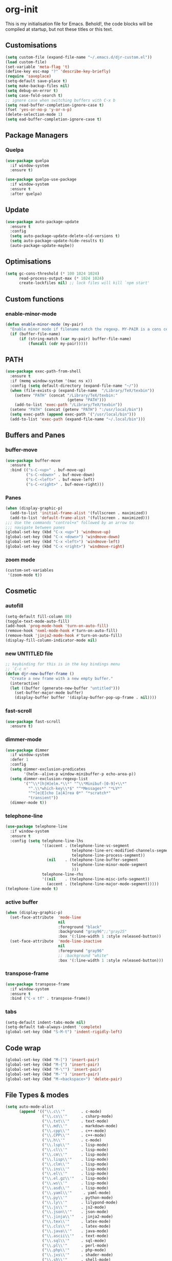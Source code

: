 * org-init
  :PROPERTIES:
  :header-args: :results silent :tangle yes
  :END:
  This is my initialisation file for Emacs. Behold!, the code blocks will be
  compiled at startup, but not these titles or this text.
** Customisations
  #+begin_src emacs-lisp
(setq custom-file (expand-file-name "~/.emacs.d/djr-custom.el"))
(load custom-file)
(set-variable 'meta-flag 't)
(define-key esc-map "?" 'describe-key-briefly)
(require 'saveplace)
(setq-default save-place t)
(setq make-backup-files nil)
(setq debug-on-error t)
(setq case-fold-search t)
;; ignore case when switching buffers with C-x b
(setq read-buffer-completion-ignore-case t)
(fset 'yes-or-no-p 'y-or-n-p)
(delete-selection-mode 1)
(setq ead-buffer-completion-ignore-case t)
  #+end_src
** Package Managers
*** Quelpa
    #+begin_src emacs-lisp
      (use-package quelpa
        :if window-system
        :ensure t)

      (use-package quelpa-use-package
        :if window-system
        :ensure t
        :after quelpa)
    #+end_src
** Update
   #+begin_src emacs-lisp
     (use-package auto-package-update
       :ensure t
       :config
       (setq auto-package-update-delete-old-versions t)
       (setq auto-package-update-hide-results t)
       (auto-package-update-maybe))
   #+end_src
** Optimisations
   #+begin_src emacs-lisp
     (setq gc-cons-threshold (* 100 1024 1024)
           read-process-output-max (* 1024 1024)
           create-lockfiles nil) ;; lock files will kill `npm start'
   #+end_src
** Custom functions
*** enable-minor-mode
    #+begin_src emacs-lisp
      (defun enable-minor-mode (my-pair)
        "Enable minor mode if filename match the regexp. MY-PAIR is a cons cell (regexp . minor-mode)."
        (if (buffer-file-name)
            (if (string-match (car my-pair) buffer-file-name)
                (funcall (cdr my-pair)))))
    #+end_src
** PATH
   #+BEGIN_SRC emacs-lisp
     (use-package exec-path-from-shell
       :ensure t
       :if (memq window-system '(mac ns x))
       :config (setq default-directory (expand-file-name "~/"))
       (when (file-exists-p (expand-file-name  "/Library/TeX/texbin"))
         (setenv "PATH" (concat "/Library/TeX/texbin:"
                                (getenv "PATH")))
         (add-to-list 'exec-path "/Library/TeX/texbin"))
       (setenv "PATH" (concat (getenv "PATH") ":/usr/local/bin"))
       (setq exec-path (append exec-path '("/usr/local/bin")))
       (add-to-list 'exec-path (expand-file-name "~/.local/bin")))
   #+END_SRC
** Buffers and Panes
*** buffer-move
    #+BEGIN_SRC emacs-lisp
      (use-package buffer-move
        :ensure t
        :bind (("s-C-<up>" . buf-move-up)
               ("s-C-<down>" . buf-move-down)
               ("s-C-<left>" . buf-move-left)
               ("s-C-<right>" . buf-move-right)))
    #+END_SRC
*** Panes
    #+BEGIN_SRC emacs-lisp
      (when (display-graphic-p)
        (add-to-list 'initial-frame-alist '(fullscreen . maximized))
        (add-to-list 'default-frame-alist '(fullscreen . maximized)))
      ;;; Use the commands "control+x" followed by an arrow to
      ;;; navigate between panes
      (global-set-key (kbd "C-x <up>") 'windmove-up)
      (global-set-key (kbd "C-x <down>") 'windmove-down)
      (global-set-key (kbd "C-x <left>") 'windmove-left)
      (global-set-key (kbd "C-x <right>") 'windmove-right)
    #+END_SRC
*** zoom mode
    #+BEGIN_SRC emacs-lisp
      (custom-set-variables
       '(zoom-mode t))
    #+END_SRC
** Cosmetic
*** autofill
    #+BEGIN_SRC emacs-lisp
      (setq-default fill-column 80)
      (toggle-text-mode-auto-fill)
      (add-hook 'prog-mode-hook 'turn-on-auto-fill)
      (remove-hook 'nxml-mode-hook #'turn-on-auto-fill)
      (remove-hook 'jinja2-mode-hook #'turn-on-auto-fill)
      (display-fill-column-indicator-mode nil)
    #+End_SRC
*** new UNTITLED file
    #+BEGIN_SRC emacs-lisp
      ;; keybinding for this is in the key bindings menu
      ;; `C-c n'
      (defun djr-new-buffer-frame ()
        "Create a new frame with a new empty buffer."
        (interactive)
        (let ((buffer (generate-new-buffer "untitled")))
          (set-buffer-major-mode buffer)
          (display-buffer buffer '(display-buffer-pop-up-frame . nil))))
    #+END_SRC
*** fast-scroll
    #+BEGIN_SRC emacs-lisp
      (use-package fast-scroll
        :ensure t)
    #+END_SRC
*** dimmer-mode
    #+BEGIN_SRC emacs-lisp
      (use-package dimmer
        :if window-system
        :defer 1
        :config
        (setq dimmer-exclusion-predicates
              '(helm--alive-p window-minibuffer-p echo-area-p))
        (setq dimmer-exclusion-regexp-list
              '("^\\*[h|H]elm.*\\*" "^\\*Minibuf-[0-9]+\\*"
                "^.\\*which-key\\*$" "^*Messages*" "*LV*"
                "^*[e|E]cho [a|A]rea 0*" "*scratch*"
                "transient"))
        (dimmer-mode t))
    #+END_SRC
*** telephone-line
    #+BEGIN_SRC emacs-lisp
      (use-package telephone-line
        :if window-system
        :ensure t
        :config (setq telephone-line-lhs
                      '((accent . (telephone-line-vc-segment
                                   telephone-line-erc-modified-channels-segment
                                   telephone-line-process-segment))
                        (nil    . (telephone-line-buffer-segment
                                   telephone-line-minor-mode-segment
                                   )))
                      telephone-line-rhs
                      '((nil    . (telephone-line-misc-info-segment))
                        (accent . (telephone-line-major-mode-segment)))))
      (telephone-line-mode t)
    #+END_SRC
*** active buffer
    #+begin_src emacs-lisp
      (when (display-graphic-p)
        (set-face-attribute  'mode-line
                             nil
                             :foreground "black"
                             :background "gray96";;"gray25"
                             :box '(:line-width 1 :style released-button))
        (set-face-attribute  'mode-line-inactive
                             nil
                             :foreground "gray96"
                             ;; :background "white"
                             :box '(:line-width 1 :style released-button)))
    #+end_src
*** transpose-frame
    #+begin_src emacs-lisp
      (use-package transpose-frame
        :if window-system
        :ensure t
        :bind ("C-x tf" . transpose-frame))
    #+end_src
*** tabs
    #+begin_src emacs-lisp
      (setq-default indent-tabs-mode nil)
      (setq-default tab-always-indent 'complete)
      (global-set-key (kbd "S-M-t") 'indent-rigidly-left)
    #+end_src
** Code wrap
   #+begin_src emacs-lisp
     (global-set-key (kbd "M-[") 'insert-pair)
     (global-set-key (kbd "M-{") 'insert-pair)
     (global-set-key (kbd "M-\"") 'insert-pair)
     (global-set-key (kbd "M-'") 'insert-pair)
     (global-set-key (kbd "M-<backspace>") 'delete-pair)
   #+end_src
** File Types & modes
   #+BEGIN_SRC emacs-lisp
     (setq auto-mode-alist
           (append '(("\\.c\\'"       . c-mode)
                     ("\\.cs\\'"      . csharp-mode)
                     ("\\.txt\\'"     . text-mode)
                     ("\\.md\\'"      . markdown-mode)
                     ("\\.cpp\\'"     . c++-mode)
                     ("\\.CPP\\'"     . c++-mode)
                     ("\\.h\\'"       . c-mode)
                     ("\\.lsp\\'"     . lisp-mode)
                     ("\\.cl\\'"      . lisp-mode)
                     ("\\.cm\\'"      . lisp-mode)
                     ("\\.lisp\\'"    . lisp-mode)
                     ("\\.clm\\'"     . lisp-mode)
                     ("\\.ins\\'"     . lisp-mode)
                     ("\\.el\\'"      . lisp-mode)
                     ("\\.el.gz\\'"   . lisp-mode)
                     ("\\.ws\\'"      . lisp-mode)
                     ("\\.asd\\'"     . lisp-mode)
                     ("\\.yaml\\'"     . yaml-mode)
                     ("\\.py\\'"      . python-mode)
                     ("\\.ly\\'"      . lilypond-mode)
                     ("\\.js\\'"      . js2-mode)
                     ("\\.json\\'"    . json-mode)
                     ("\\.jinja\\'"   . jinja2-mode)
                     ("\\.tex\\'"     . latex-mode)
                     ("\\.cls\\'"     . latex-mode)
                     ("\\.java\\'"    . java-mode)
                     ("\\.ascii\\'"   . text-mode)
                     ("\\.sql\\'"     . sql-mode)
                     ("\\.pl\\'"      . perl-mode)
                     ("\\.php\\'"     . php-mode)
                     ("\\.jxs\\'"     . shader-mode)
                     ("\\.sh\\'"      . shell-mode)
                     ("\\.gnuplot\\'" . shell-mode))
                   auto-mode-alist))
   #+END_SRC
** Generate Code
*** THREE box
    #+begin_src emacs-lisp
      (defun three-box ()
        (interactive)
        (insert "<mesh>")
        (newline)
        (insert "  <boxBufferGeometry attach='geometry' args={[1, 1, 1]} />")
        (newline)
        (insert "  <meshStandardMaterial attach='material' />")
        (newline)
        (insert "</mesh>"))
    #+end_src
*** Add sc-deftest
    #+BEGIN_SRC emacs-lisp
      (defun sc-deftest-template (test)
        (interactive "sdef-test name: ")
        (insert "(sc-deftest test-")
        (insert test)
        (insert " ()")
        (newline)
        (insert "  (let* (())")
        (newline)
        (insert "    (sc-test-check ")
        (newline)
        (insert "    )))"))
    #+END_SRC
*** js-80-slash
    #+BEGIN_SRC emacs-lisp
      (defun js-80-slash ()
        (interactive)
        (loop repeat 80 do (insert "/")))
    #+END_SRC
*** lisp-80-slash
    #+BEGIN_SRC emacs-lisp
      (defun lisp-80-slash ()
        (interactive)
        (loop repeat 80 do (insert ";")))
    #+END_SRC
*** React boilerplate
    #+BEGIN_SRC emacs-lisp
      (defun react-boilerplate (name)
        (interactive "sFunction Name: ")
        (js2-mode)
        (insert "import React from 'react';")
        (newline)
        (newline)
        (insert "function ")
        (insert name)
        (insert "() {")
        (newline)
        (newline)
        (insert "    return ();")
        (newline)
        (insert "};")
        (newline)
        (newline)
        (insert "export default ")
        (insert name)
        (insert ";"))
    #+END_SRC
*** Web boilerplate
    #+BEGIN_SRC emacs-lisp
      (defun web-boilerplate (page-title)
        (interactive "sHTML Title: ")
        (web-mode)
        (insert "<!DOCTYPE html>")
        (newline)
        (insert "<html>")
        (newline)
        (insert "    <head>")
        (newline)
        (insert "	<title>")
        (insert page-title)
        (insert "</title>")
        (newline)
        (insert "    </head>")
        (newline)
        (insert "    <body>")
        (newline)
        (newline)
        (insert "       <h1>This is a Heading</h1>")
        (newline)
        (insert "        <p>This is a paragraph.</p>")
        (newline)
        (newline)
        (insert "    </body>")
        (newline)
        (insert "</html>"))
    #+END_SRC
*** ROBODOC
    #+BEGIN_SRC emacs-lisp
      (defun elisp-depend-filename (fullpath)
        "Return filename without extension and path.
         FULLPATH is the full path of file."
        (file-name-sans-extension (file-name-nondirectory fullpath)))
      (defun robodoc-fun ()
        ;; "Put robodoc code around a funciton definition"
        ;; (interactive "r")
        (interactive)
        (save-excursion
          (backward-sexp)
          (let* ((beg (point))
                 (end (progn (forward-sexp) (point)))
                 (name (buffer-substring beg end))
                 (buffer (elisp-depend-filename (buffer-file-name)))
                 ;; (buffer-name))
                 ;; is this defun or defmethod
                 (letter (progn
                           (backward-sexp 2)
                           (let* ((beg (point))
                                  (end (progn (forward-sexp) (point)))
                                  (fun (buffer-substring beg end)))
                             ;; (insert (preceding-sexp))
                             (if (string= fun "defun")
                                 "f"
                               "m")))))
            (beginning-of-line)
            (newline)
            (previous-line)
            (newline)
            (insert
             ";;;;;;;;;;;;;;;;;;;;;;;;;;;;;;;;;;;;;;;;;;;;;;;;;;;;;;;;;;;;;;;;;;;;;;;;;;;;;;;")
            (newline)
            (insert ";;; ****" letter "* " buffer "/" name)
            ;; (insert ";;; ****" letter "*" buffer "/" name)
            (newline)
            ;; (insert ";;; FUNCTION")
            ;; (newline)
            (insert ";;; AUTHOR")
            (newline)
            (insert ";;; Daniel Ross (mr.danielross[at]gmail[dot]com) ")
            (newline)
            (insert ";;; ")
            (newline)
            (robodoc-fun-aux "DATE")
            (robodoc-fun-aux "DESCRIPTION")
            ;; (insert ";;; " name ":")
            ;; (newline)
            ;; (insert ";;;")
            ;; (newline)
            ;; (insert ";;;")
            ;; (newline)
            (robodoc-fun-aux "ARGUMENTS")
            (robodoc-fun-aux "OPTIONAL ARGUMENTS")
            (robodoc-fun-aux "RETURN VALUE")
            (insert ";;; EXAMPLE")
            (newline)
            (insert "#|")
            (newline)
            (newline)
            (insert "|#")
            (newline)
            (insert ";;; SYNOPSIS")
            (next-line)
            (forward-sexp 2)
            (newline)
            (insert ";;; ****"))))

      (defun robodoc-fun-aux (tag)
        (insert ";;; " tag)
        (newline)
        (insert ";;; ")
        (newline)
        (insert ";;; ")
        (newline))
    #+END_SRC
** Node
   #+begin_src emacs-lisp
     (use-package add-node-modules-path
       :ensure t
       :defer t
       :config
       (eval-after-load 'js-mode
         '(add-hook 'js-mode-hook #'add-node-modules-path))
       (eval-after-load 'js2-mode
         '(add-hook 'js2-mode-hook #'add-node-modules-path))
       (eval-after-load 'web-mode
         '(add-hook 'web-mode-hook #'add-node-modules-path)))
   #+end_src
** Non Elpa/Melpa Package Modes
*** Antescofo mode
    #+BEGIN_SRC emacs-lisp
      (when (file-directory-p
             (expand-file-name "~/site-lisp/antesc-mode-master/"))
        ;; Antescofo text highlighting
        ;; Thanks to Pierre Donat-Bouillud
        ;; https://github.com/programLyrique/antesc-mode
        (add-to-list 'load-path (expand-file-name "~/site-lisp/antesc-mode-master"))
        (autoload 'antesc-mode "antesc-mode" "Major mode for editing Antescofo code" t)

        ;; Extensions for antescofo mode
        (setq auto-mode-alist
              (append '(("\\.\\(score\\|asco\\)\\.txt$" . antesc-mode))
                      auto-mode-alist)))
    #+END_SRC
*** Lilypond mode
    #+BEGIN_SRC emacs-lisp
      (when (file-exists-p
             (expand-file-name "~/site-lisp/lilypond-init.el"))
        ;; Antescofo text highlighting
        ;; Thanks to Pierre Donat-Bouillud
        ;; https://github.com/programLyrique/antesc-mode
        ;; lilypond mode
        (add-to-list 'load-path (expand-file-name "~/site-lisp"))
        (load (expand-file-name "~/site-lisp/lilypond-init.el")))
    #+END_SRC
** Completions: Company, Flyspell, FlyCheck, Minibuffer auto-complete, Fido
*** Company
    #+begin_src emacs-lisp
      (use-package company
        :ensure t
        :bind ("C-`" . 'company-complete-common)
        :custom ((company-idle-delay 0.0)
                 (company-minimum-prefix-length 1))
        :init (add-hook 'after-init-hook 'global-company-mode))
    #+end_src
*** Flyspell
    Taken from [[https://stackoverflow.com/questions/17126951/emacs-cannot-find-flyspell-ispell][here]].
    You need to install the ASpell spell checker. You can install it with homebrew
    with `brew install aspell`.
    #+BEGIN_SRC emacs-lisp
      ;; flyspell
      (dolist (hook '(text-mode-hook markdown-mode-hook))
        (add-hook hook (lambda () (flyspell-mode 1))))
      (dolist (hook '(lisp-mode-hook web-mode-hook js2-mode-hook))
        (add-hook hook (lambda () (flyspell-prog-mode))))
      (setq flyspell-issue-message-flag nil)
      (defun flyspell-emacs-popup-textual (event poss word)
        "A textual flyspell popup menu."
        (require 'popup)
        (let* ((corrects (if flyspell-sort-corrections
                             (sort (car (cdr (cdr poss))) 'string<)
                           (car (cdr (cdr poss)))))
               (cor-menu (if (consp corrects)
                             (mapcar (lambda (correct)
                                       (list correct correct))
                                     corrects)
                           '()))
               (affix (car (cdr (cdr (cdr poss)))))
               show-affix-info
               (base-menu  (let ((save (if (and (consp affix) show-affix-info)
                                           (list
                                            (list (concat "Save affix: " (car affix))
                                                  'save)
                                            '("Accept (session)" session)
                                            '("Accept (buffer)" buffer))
                                         '(("Save word" save)
                                           ("Accept (session)" session)
                                           ("Accept (buffer)" buffer)))))
                             (if (consp cor-menu)
                                 (append cor-menu (cons "" save))
                               save)))
               (menu (mapcar
                      (lambda (arg) (if (consp arg) (car arg) arg))
                      base-menu)))
          (cadr (assoc (popup-menu* menu :scroll-bar t) base-menu))))
      (eval-after-load "flyspell"
        '(progn
           (fset 'flyspell-emacs-popup 'flyspell-emacs-popup-textual)))

      ;; two-finger clicks for mac
      (eval-after-load "flyspell"
        '(progn
           (define-key flyspell-mouse-map [down-mouse-3] #'flyspell-correct-word)
           (define-key flyspell-mouse-map [mouse-3] #'undefined)))


    #+END_SRC
*** Flycheck
    #+BEGIN_SRC emacs-lisp
      (use-package flycheck
        :ensure t
        :init (global-flycheck-mode))
    #+END_SRC
*** Minibuffer auto-complete
    #+begin_src emacs-lisp
      (setq completion-styles '(basic initials partial-completion flex)) ; > Emacs 27.1
      (setq completion-cycle-threshold 10)
    #+end_src
*** Fido
    #+begin_src emacs-lisp
      (setq fido-mode t)
    #+end_src
** lsp-mode
   Got this from [[https://emacs-lsp.github.io/lsp-mode/page/installation/][LSP support for Emacs]] site
   #+BEGIN_SRC emacs-lisp
     (use-package lsp-mode
       :if window-system
       :ensure t
       :hook ((js2-mode . lsp-deferred)
              (web-mode . lsp-deferred)
              (css-mode . lsp-deferred))
       :commands (lsp lsp-deferred)
       :config (setq lsp-keymap-prefix "C-c l"
                     lsp-headerline-breadcrumb-mode t
                     lsp-log-io nil))
   #+END_SRC
*** lsp-ui
   #+BEGIN_SRC emacs-lisp
     (use-package lsp-ui
       :commands lsp-ui-mode
       :ensure t)
   #+END_SRC
** Web Dev Stuff
*** js-comint / js2
    #+BEGIN_SRC emacs-lisp
      (use-package js-comint
        :ensure t
        :config
        (setq inferior-js-program-command "/usr/bin/java org.mozilla.javascript.tools.shell.Main")
        (add-hook 'js2-mode-hook
                  '(lambda ()
                     (local-set-key "\C-x\C-e" 'js-send-last-sexp)
                     (local-set-key "\C-\M-x" 'js-send-last-sexp-and-go)
                     (local-set-key "\C-cb" 'js-send-buffer)
                     (local-set-key "\C-c\C-b" 'js-send-buffer-and-go)
                     (local-set-key "\C-cl" 'js-load-file-and-go))))
    #+END_SRC
*** tide-mode
    #+begin_src emacs-lisp
      (defun setup-tide-mode ()
        (interactive)
        (tide-setup)
        (flycheck-mode +1)
        (setq flycheck-check-syntax-automatically '(save mode-enabled))
        (eldoc-mode +1)
        (tide-hl-identifier-mode +1)
        ;; company is an optional dependency. You have to
        ;; install it separately via package-install
        ;; `M-x package-install [ret] company`
        (company-mode +1))

      ;; aligns annotation to the right hand side
      (setq company-tooltip-align-annotations t)

      ;; formats the buffer before saving
      ;; (add-hook 'before-save-hook 'tide-format-before-save)

      (add-hook 'typescript-mode-hook #'setup-tide-mode)
      (setq tide-format-options
            '(:insertSpaceAfterFunctionKeywordForAnonymousFunctions
              t
              :placeOpenBraceOnNewLineForFunctions
              nil
              :indentSize 2
              :tabSize 2
              :insertSpaceAfterOpeningAndBeforeClosingTemplateStringBraces
              t))
    #+end_src
*** tsx
    #+begin_src emacs-lisp
      (add-to-list 'auto-mode-alist '("\\.tsx\\'" . web-mode))
      (add-hook 'web-mode-hook
                (lambda ()
                  (when (string-equal "tsx" (file-name-extension buffer-file-name))
                    (setup-tide-mode))))
      ;; enable typescript-tslint checker
      (flycheck-add-mode 'typescript-tslint 'web-mode)
    #+end_src
*** jsx
    #+begin_src emacs-lisp
      (add-to-list 'auto-mode-alist '("\\.js[x]?\\'" . web-mode))
      (add-hook 'web-mode-hook
                (lambda ()
                  (when (string-equal "jsx" (file-name-extension buffer-file-name))
                    (setup-tide-mode))))
      (add-hook 'web-mode-hook
                (lambda ()
                  (when (string-equal "js" (file-name-extension buffer-file-name))
                    (setup-tide-mode))))
      ;; configure jsx-tide checker to run after your default jsx checker
      (flycheck-add-mode 'javascript-eslint 'web-mode)
      ;; dunno
      ;; (flycheck-add-next-checker 'javascript-eslint 'jsx-tide 'append)
    #+end_src
*** emmet
    #+BEGIN_SRC emacs-lisp
      (use-package emmet-mode
        :ensure t
        :hook ((web-mode . (lambda () (emmet-mode)))
               (css-mode . (lambda () (emmet-mode)))
               local-write-file-hooks . (lambda () (delete-trailing-whitespace) nil)))
    #+end_src
*** web-mode
    #+begin_src emacs-lisp
      (use-package web-mode
        :ensure t
        :mode (("\\.jsx$"     . web-mode)
               ("\\.html$"    . web-mode)
               ("\\.ejs$"     . web-mode)
               ("\\.htm$"     . web-mode)
               ("\\.shtml$"   . web-mode)
               ("\\.tsx$"     . web-mode)
               ("\\.ts$"      . web-mode))
        :config (setq web-mode-enable-auto-quoting nil))
    #+END_SRC
*** web-mode-indent
    #+BEGIN_SRC emacs-lisp
      (defun my-setup-indent (n)
        ;; java/c/c++
        (setq-local c-basic-offset n)
        ;; web development
        (setq-local web-mode-markup-indent-offset n) ; web-mode, html tag in html file
        (setq-local web-mode-css-indent-offset n) ; web-mode, css in html file
        (setq-local web-mode-code-indent-offset n) ; web-mode, js code in html file
        (setq-local css-indent-offset n)) ; css-mode

      (defun my-web-code-style ()
        (interactive)
        ;; use tab instead of space
        (setq-local indent-tabs-mode t)
        ;; indent 4 spaces width
        (my-setup-indent 2))

      (add-hook 'web-mode-hook 'my-web-code-style)
    #+END_SRC

*** prettier-js-mode
    #+BEGIN_SRC emacs-lisp
      (use-package prettier-js
        :ensure t
        :config (add-hook 'web-mode-hook
                          #'(lambda ()
                              (enable-minor-mode
                               '("\\.jsx?\\'" . prettier-js-mode))
                              (enable-minor-mode
                               '("\\.js?\\'" . prettier-js-mode))
                              (enable-minor-mode
                               '("\\.ts?\\'" . prettier-js-mode))
                              (enable-minor-mode
                               '("\\.tsx?\\'" . prettier-js-mode))))
        (setq prettier-js-args
              '("--trailing-comma" "none"
                "--semi" "true"
                "--bracket-spacing" "true"
                "--single-quote" "true"
                "--jsx-single-quote" "true"
                "--jsx-bracket-same-line" "true"
                "--print-width" "80"
                "--use-tabs" "false"
                "--tab-width" "2"
                "--arrow-parens" "always")))
    #+END_SRC
*** tide
    #+begin_src emacs-lisp
      (use-package tide
        :ensure t
        :after (typescript-mode company flycheck web-mode)
        :hook ((before-save . tide-format-before-save))
        :config (add-hook 'web-mode-hook
                          #'(lambda ()
                              (enable-minor-mode
                               '("\\.ts?\\'" . tide-setup))
                              (enable-minor-mode
                               '("\\.tsx?\\'" . tide-setup))))
        (add-hook 'web-mode-hook
                  #'(lambda ()
                      (enable-minor-mode
                       '("\\.ts?\\'" . tide-hl-identifier-mode))
                      (enable-minor-mode
                       '("\\.tsx?\\'" . tide-hl-identifier-mode)))))
    #+end_src
*** eslint-fix
    #+begin_src emacs-lisp
      (use-package eslint-fix
        :ensure t
        ;; :load-path
        ;; "https://raw.githubusercontent.com/codesuki/eslint-fix/master/eslint-fix.el"
        :config (eval-after-load 'js-mode
                  '(add-hook 'js-mode-hook
                             (lambda ()
                               (add-hook 'after-save-hook
                                         'eslint-fix nil t))))
        (eval-after-load 'web-mode
          '(add-hook 'web-mode-hook
                     (lambda ()
                       (add-hook 'after-save-hook 'eslint-fix nil t)))))
    #+end_src
*** jinja
    #+begin_src emacs-lisp
      (use-package jinja2-mode
        :ensure t)
    #+end_src
*** yaml
    #+begin_src emacs-lisp
      (use-package yaml-mode
        :ensure t)
    #+end_src
** CSS
*** Indenting & brackets
   #+begin_src emacs-lisp
     (setq css-electric-semi-behavior t
           css-indent-offset  2
           css-tab-mode 'auto)
   #+end_src
*** Prettier CSS
    #+begin_src emacs-lisp
     (add-hook 'css-mode-hook #'prettier-js-mode)
    #+end_src
*** Remove leading zeros
This undoes the formatting by `prettier` to conform with Google's style guide.
i.e. `.3s` becomes `.3s`
    #+begin_src emacs-lisp
      (defun remove-decimal-zero ()
        (replace-regexp "0\\." "."))

      (add-hook 'css-mode-hook 
                (lambda () 
                  (add-hook 'before-save-hook 'remove-decimal-zero nil 'local)))
      (add-hook 'scss-mode-hook 
                (lambda () 
                  (add-hook 'before-save-hook 'remove-decimal-zero nil 'local)))
    #+end_src

** Lisp stuff
*** SBCL
    #+BEGIN_SRC emacs-lisp
      ;; Set your lisp system and, optionally, some contribs
      (setq inferior-lisp-program "/opt/sbcl/bin/sbcl")
      (let ((sbcl-local (car (file-expand-wildcards
                              "/usr/local/Cellar/sbcl/*/lib/sbcl/sbcl.core"))))
        (setq slime-lisp-implementations
              `((sbcl ("/usr/local/bin/sbcl"
                       "--core"
                       ;; replace with correct path of sbcl
                       ,sbcl-local
                       "--dynamic-space-size" "2147")))))
    #+end_src
*** slime
    #+begin_src emacs-lisp
      ;; slime
      (use-package slime
        :ensure t
        :hook (slime-repl-mode-hook . slime-repl-ansi-color-mode))
    #+end_src
*** slime-repl-ansi-color
    #+begin_src emacs-lisp
      (use-package slime-repl-ansi-color
        :ensure t
        :after slime-repl
        :requires slime)
    #+END_SRC
*** paredit
    Man, this is slow. Removing it for now.
    #+BEGIN_SRC emacs-lisp
      ;; (autoload 'enable-paredit-mode "paredit" "Turn on pseudo-structural editing of Lisp code." t)
      ;; (add-hook 'emacs-lisp-mode-hook       #'enable-paredit-mode)
      ;; (add-hook 'eval-expression-minibuffer-setup-hook #'enable-paredit-mode)
      ;; (add-hook 'ielm-mode-hook             #'enable-paredit-mode)
      ;; (add-hook 'lisp-mode-hook             #'enable-paredit-mode)
      ;; (add-hook 'lisp-interaction-mode-hook #'enable-paredit-mode)
      ;; (add-hook 'scheme-mode-hook           #'enable-paredit-mode)
      ;; (add-hook 'slime-repl-mode-hook (lambda () (paredit-mode +1)))
      ;; ;; Stop SLIME's REPL from grabbing DEL,
      ;; ;; which is annoying when backspacing over a '('
      ;; (defun override-slime-repl-bindings-with-paredit ()
      ;;   (define-key slime-repl-mode-map
      ;;     (read-kbd-macro paredit-backward-delete-key) nil))
      ;; (add-hook 'slime-repl-mode-hook 'override-slime-repl-bindings-with-paredit)
    #+END_SRC
*** smartparens
    This also slow, removing
    #+BEGIN_SRC emacs-lisp
      ;; (require 'smartparens-config)
      ;; (add-hook 'web-mode-hook #'smartparens-mode)
      ;; (add-hook 'emacs-lisp-mode-hook #'smartparens-mode)
      ;; (add-hook 'lisp-mode-hook #'smartparens-mode)
      ;; (add-hook 'latex-mode-hook #'SMARTPARENS-MODE)
    #+END_SRC
*** lisp extra font lock
    #+BEGIN_SRC emacs-lisp
      (use-package lisp-extra-font-lock
        :ensure t
        :config (lisp-extra-font-lock-global-mode 1)
        (font-lock-add-keywords
         'emacs-lisp-mode
         '(("(\\s-*\\(\\_<\\(?:\\sw\\|\\s_\\)+\\)\\_>"
            1 'font-lock-function-name-face))
         'append)) ;; <-- Add after all other rules
    #+END_SRC
** Rainbow delimiters
   #+BEGIN_SRC emacs-lisp
     (use-package rainbow-delimiters
       :ensure t
       :hook (prog-mode-hook .  rainbow-delimiters-mode); (lisp-mode-hook . rainbow-delimiters-mode)
       :config (cl-loop for index from 1 to rainbow-delimiters-max-face-count
                        do
                        (let ((face
                               (intern (format "rainbow-delimiters-depth-%d-face" index))))
                          (cl-callf color-saturate-name (face-foreground face) 30))))
   #+END_SRC
** Word Processing
*** auctex
    Taken from [[https://github.com/jwiegley/use-package/issues/379][this github issue]].
    #+begin_src emacs-lisp
      (use-package tex-site ; auctex
        :defines (latex-help-cmd-alist latex-help-file)
        :mode ("\\.tex\\'" . TeX-latex-mode)
        :init
        (setq reftex-plug-into-AUCTeX t)
        (setenv "PATH" (concat "/Library/TeX/texbin:"
                               (getenv "PATH")))
        (add-to-list 'exec-path "/Library/TeX/texbin")
        :config
        (defun latex-help-get-cmd-alist () ;corrected version:
          "Scoop up the commands in the index of the latex info manual.
       The values are saved in `latex-help-cmd-alist' for speed."
          ;; mm, does it contain any cached entries
          (if (not (assoc "\\begin" latex-help-cmd-alist))
              (save-window-excursion
                (setq latex-help-cmd-alist nil)
                (info-goto-node (concat latex-help-file "Command Index"))
                (goto-char (point-max))
                (while (re-search-backward "^\\* \\(.+\\): *\\(.+\\)\\." nil t)
                  (let ((key (buffer-substring (match-beginning 1) (match-end 1)))
                        (value (buffer-substring (match-beginning 2)
                                                 (match-end 2))))
                    (add-to-list 'latex-help-cmd-alist (cons key value))))))
          latex-help-cmd-alist))

      ;; (use-package latex
      ;;   :defer t
      ;;   :config
      ;;   (use-package preview)
      ;;   (add-hook 'LaTeX-mode-hook 'reftex-mode)
      ;;   (info-lookup-add-help :mode 'LaTeX-mode
      ;;                         :regexp ".*"
      ;;                         :parse-rule "\\\\?[a-zA-Z]+\\|\\\\[^a-zA-Z]"
      ;;                         :doc-spec '(("(latex2e)Concept Index" )
      ;;                                     ("(latex2e)Command Index"))))
    #+end_src
*** markdown pandoc
    #+BEGIN_SRC emacs-lisp
      (setq markdown-command "pandoc")
    #+END_SRC
*** LaTeX
    #+BEGIN_SRC emacs-lisp
      ;; (use-package auctex
      ;;   :ensure t
      ;;   :if window-system
      ;;   :config
      ;;     (latex-preview-pane-enable)
      ;;     (require 'latex-pretty-symbols))
    #+END_SRC
** Projectile
   #+begin_src emacs-lisp
     (use-package projectile
       :ensure t
       :config
       (define-key projectile-mode-map (kbd "C-c p") 'projectile-command-map)
       :init (projectile-mode +1))
   #+end_src
** iBuffer & Dired
*** iBuffer
    #+BEGIN_SRC emacs-lisp
      (setq ibuffer-saved-filter-groups
            '(("home"
               ("GIT" (or (name . "^magit")
                          (name . "^ediff")))
               ("JS/TS" (or (name . "\\.js")
                            (name . "\\.jsx")
                            (name . "\\.ts")
                            (name . "\\.tsx")))
               ("Web Dev" (or (mode . html-mode)
                              (name . "\\.html")
                              (mode . jinja2-mode)))
               ("CSS" (or (mode . css-mode)
                          (mode . scss-mode)
                          (name . "\\.css")
                          (name . "\\.scss")))
               ("Python" (or (mode . python-mode)
                             (name . "\\.py")))
               ("JSON/Config" (or (mode . json-mode)
                                  (name . "\\.json")
                                  (mode . kintaro-mode)
                                  (name . "\\.ksdl")))
               ("SVG" (name . "\\.svg"))
               ("ERC" (mode . erc-mode))
               ("find" (or (mode . xref-mode)
                           (mode . dired-mode)))
               ("emacs-config" (or (name . "emacs-config")
                                   (name . "djr-init")
                                   (name . "README.org")
                                   (name . "init.el")))
               ("Org" (mode . org-mode))
               ("lisp" (or (name . "\\.lisp")
                           (name . "\\.lsp")
                           (name . "\\.el")
                           (name . "\\.asd")
                           (name . "\\.clm")
                           (mode . lisp-mode)))
               ("Shell Scripts" (or (name . "\\.sh")
                                    (mode . "sh-mode")))
               ("Shells/Terminals/REPLs" (or (name . "\\*eshell\\*")
                                             (name . "\\*terminal\\*")
                                             (name . "\\*slime-repl sbcl\\*")
                                             (name . "\\*shell\\*")))
               ("Logs" (or (name . "\\*Messages\\*")
                           (name . "\\*slime-events\\*")
                           (name . "\\*inferior-lisp\\*")
                           (name . "\\*lsp")
                           (name . "\\*jsts")
                           (name . "\\*tide")
                           (name . "\\*eslint")))
               ("Help" (or (name . "\\*Help\\*")
                           (name . "\\*Apropos\\*")
                           (name . "\\*Completions\\*")
                           (name . "\\*info\\*")))
               ("Misc" (or  (name . "untitled")
                            (name . "\\*scratch\\*"))))))
      (setq ibuffer-expert t)
      (setq ibuffer-show-empty-filter-groups nil)
      (add-hook 'ibuffer-mode-hook
                '(lambda ()
                   (ibuffer-auto-mode 1)
                   (ibuffer-switch-to-saved-filter-groups "home")))
      (setq dired-auto-revert-buffer t
            auto-revert-verbose nil)

    #+END_SRC
*** Dired Rainbow
    #+begin_src emacs-lisp
      (use-package dired-rainbow
        :if window-system
        :defer 2
        :config
        (dired-rainbow-define-chmod directory "#6cb2eb" "d.*")
        (dired-rainbow-define html "#eb5286" ("css" "less" "sass" "scss" "htm" "html" "jhtm" "mht" "eml" "mustache" "xhtml"))
        (dired-rainbow-define xml "#f2d024" ("xml" "xsd" "xsl" "xslt" "wsdl" "bib" "json" "msg" "pgn" "rss" "yaml" "yml" "rdata"))
        (dired-rainbow-define document "#9561e2" ("docm" "doc" "docx" "odb" "odt" "pdb" "pdf" "ps" "rtf" "djvu" "epub" "odp" "ppt" "pptx"))
        (dired-rainbow-define markdown "#ffed4a" ("org" "etx" "info" "markdown" "md" "mkd" "nfo" "pod" "rst" "tex" "textfile" "txt"))
        (dired-rainbow-define database "#6574cd" ("xlsx" "xls" "csv" "accdb" "db" "mdb" "sqlite" "nc"))
        (dired-rainbow-define media "#de751f" ("mp3" "mp4" "mkv" "MP3" "MP4" "avi" "mpeg" "mpg" "flv" "ogg" "mov" "mid" "midi" "wav" "aiff" "flac"))
        (dired-rainbow-define image "#f66d9b" ("tiff" "tif" "cdr" "gif" "ico" "jpeg" "jpg" "png" "psd" "eps" "svg"))
        (dired-rainbow-define log "#c17d11" ("log"))
        (dired-rainbow-define shell "#f6993f" ("awk" "bash" "bat" "sed" "sh" "zsh" "vim"))
        (dired-rainbow-define interpreted "#38c172" ("py" "ipynb" "rb" "pl" "t" "msql" "mysql" "pgsql" "sql" "r" "clj" "cljs" "scala" "js"))
        (dired-rainbow-define compiled "#4dc0b5" ("asm" "cl" "lisp" "el" "c" "h" "c++" "h++" "hpp" "hxx" "m" "cc" "cs" "cp" "cpp" "go" "f" "for" "ftn" "f90" "f95" "f03" "f08" "s" "rs" "hi" "hs" "pyc" ".java"))
        (dired-rainbow-define executable "#8cc4ff" ("exe" "msi"))
        (dired-rainbow-define compressed "#51d88a" ("7z" "zip" "bz2" "tgz" "txz" "gz" "xz" "z" "Z" "jar" "war" "ear" "rar" "sar" "xpi" "apk" "xz" "tar"))
        (dired-rainbow-define packaged "#faad63" ("deb" "rpm" "apk" "jad" "jar" "cab" "pak" "pk3" "vdf" "vpk" "bsp"))
        (dired-rainbow-define encrypted "#ffed4a" ("gpg" "pgp" "asc" "bfe" "enc" "signature" "sig" "p12" "pem"))
        (dired-rainbow-define fonts "#6cb2eb" ("afm" "fon" "fnt" "pfb" "pfm" "ttf" "otf"))
        (dired-rainbow-define partition "#e3342f" ("dmg" "iso" "bin" "nrg" "qcow" "toast" "vcd" "vmdk" "bak"))
        (dired-rainbow-define vc "#0074d9" ("git" "gitignore" "gitattributes" "gitmodules"))
        (dired-rainbow-define-chmod executable-unix "#38c172" "-.*x.*"))
    #+end_src
*** ls
    #+begin_src emacs-lisp
      (when (string= system-type "darwin")
        (setq dired-use-ls-dired nil))
    #+end_src
** Shortcuts
*** Aliases
    #+BEGIN_SRC emacs-lisp
      (defalias 'pi 'package-install)
      (defalias 'pl 'package-list-packages)
      (defalias 'pr 'package-refresh-contents)
      (defalias 'wm 'web-mode)
      (defalias 'j2 'js2-mode)
      (defalias 'mt 'multi-term)
      (defalias 'rb 'revert-buffer)
      (defalias 'scd 'sc-deftest-template)
      (defalias 'tf 'transpose-frame)
      (defalias 'rbp 'react-boilerplate)
    #+END_SRC
*** Key bindings
    #+BEGIN_SRC emacs-lisp
      (global-set-key "\M-3" '(lambda() (interactive) (insert "#")))
      (global-set-key (kbd "C-c n") #'djr-new-buffer-frame)
      (global-set-key "\C-x\l" '(lambda () (interactive)
                                  (switch-to-buffer "*slime-repl sbcl*")))
      (global-set-key (kbd "C-x C-b") 'ibuffer) ;; Use Ibuffer for Buffer List
      ;; Becasue I just can't quite those MacOS bindings, and why should I?
      (global-set-key (kbd "s-<right>") 'move-end-of-line)
      (global-set-key (kbd "s-<left>") 'move-beginning-of-line)
      (global-set-key (kbd "s-<up>") 'beginning-of-buffer)
      (global-set-key (kbd "s-<down>") 'end-of-buffer)
      (global-set-key (kbd "M-<up>") 'scroll-down-command)
      (global-set-key (kbd "M-<down>") 'scroll-up-command)
      (global-set-key (kbd "s-w") 'delete-frame)
      (global-set-key (kbd "s-<backspace>") 'kill-whole-line)
      ;; Resize Windows
      (global-set-key (kbd "S-s-C-<down>") 'shrink-window-horizontally)
      (global-set-key (kbd "S-s-C-<up>") 'enlarge-window-horizontally)
      (global-set-key (kbd "C-x C-g") 'project-find-regexp)
    #+END_SRC
** Org
*** org-mode dates
    #+BEGIN_SRC emacs-lisp
      (setq-default org-display-custom-times t)
      (setq org-time-stamp-custom-formats '("<%e %B %Y>" . "<%a, %e %b %Y %H:%M>"))
      ;; (use-package ox
      ;;   :ensure t)
      (require 'ox)
      (defun endless/filter-timestamp (trans back _comm)
        "Remove <> around time-stamps."
        (pcase back
          ((or `jekyll `html)
           (replace-regexp-in-string "&[lg]t;" "" trans))
          (`latex
           (replace-regexp-in-string "[<>]" "" trans))))
      (add-to-list 'org-export-filter-timestamp-functions
                   #'endless/filter-timestamp)
    #+END_SRC
*** Org tempo
    #+BEGIN_SRC emacs-lisp
      (require 'org-tempo)
      (add-to-list 'org-structure-template-alist '("el" . "src emacs-lisp"))
    #+END_SRC
*** org-reveal
    #+BEGIN_SRC emacs-lisp
      ;; Reveal.js + Org mode
      (use-package ox-reveal
        :ensure t
        :config (setq Org-Reveal-root (concat "file://" (expand-file-name "~/reveal.js/")))
        (setq Org-Reveal-title-slide nil))

      ;; (require 'ox-reveal)
      ;; (setq Org-Reveal-root (concatenate 'string "file://" (expand-file-name "~/reveal.js")))

      ;; (setq Org-Reveal-title-slide nil)
    #+END_SRC
*** org bullets
    #+BEGIN_SRC emacs-lisp
          (use-package org-bullets
            :if window-system
            :ensure t
            :after org
            :hook (org-mode . org-bullets-mode)
            :custom
            (org-bullets-bullet-list '("◉" "○" "●" "○" "●" "○" "●")))

          ;; Replace list hyphen with dot
          (font-lock-add-keywords 'org-mode
                                  '(("^ *\\([-]\\) "
                                     (0 (prog1 () (compose-region (match-beginning 1) (match-end 1) "•"))))))
          (when (member "Cantarell" (font-family-list))
            (dolist (face '((org-level-1 . 1.2)
                            (org-level-2 . 1.1)
                            (org-level-3 . 1.05)
                            (org-level-4 . 1.0)
                            (org-level-5 . 1.1)
                            (org-level-6 . 1.1)
                            (org-level-7 . 1.1)
                            (org-level-8 . 1.1)))
              (set-face-attribute (car face) nil :font "Cantarell" :weight 'regular :height (cdr face))))
    #+END_SRC
*** org capture
    #+begin_src emacs-lisp
      (custom-set-variables
       '(org-directory (expand-file-name "~/org"))
       '(org-agenda-files (list org-directory)))
      (setq org-default-notes-file (concat org-directory "/notes.org"))
    #+end_src
*** custom TODOs
    #+begin_src emacs-lisp
      (setq org-todo-keyword-faces
            '(("IN_PROGRESS" . "orange")
              ("BLOCKED" . "blue")
              ("CR" . "orange")
              ("QA" . "green")
              ("POSTPONED" . "blue")
              ("CANCELLED" . "grey")))
      (setq org-todo-keywords
            '((sequence "TODO(t)" "|" "IN_PROGRESS(i)" "POSTPONED(p)"
                        "|" "DONE(d)" "CR(r)" "QA(q)" "CANCELLED(c)" "BLOCKED(b)")))
    #+end_src
*** org-jira
    This relies on their being auth credentials in the file [[~/.authinfo]]
    Details here: [[https://github.com/ahungry/org-jira]]
    #+begin_src emacs-lisp
      (use-package org-jira
        :ensure t
        :if window-system
        :config (unless (file-exists-p "~/.org-jira")
                  (make-directory "~/.org-jira"))
        (setq jiralib-url "https://phantomstudios.atlassian.net/")
        (setq org-jira-done-states '("Merged" "Done" "Closed"))
        (setq org-jira-jira-status-to-org-keyword-alist
              '(("In Progress" . "IN_PROGRESS")
                ("To Do" . "TODO")
                ("Reopened" . "TODO")
                ("Blocked" . "BLOCKED")
                ("In Review" . "CR")
                ("Merged" . "+2")
                ("Ready for QA" . "QA")
                ("In QA" . "QA")
                ("Done" . "DONE")
                ("Ready for Deployment" . "DONE")
                ("Closed" . "DONE")))
        (setq org-jira-progress-issue-flow
              '(("To Do" . "In Progress")
                ("Reopened/Blocked" . "In Progress")
                ("In CR" . "Merged")
                ("Ready for QA" . "Done")
                ("Ready for Deployment" . "Closed"))))
    #+end_src

** too-long-mode
   #+begin_src emacs-lisp
     (global-so-long-mode 1)
   #+end_src
** Eshell syntax highlighting
   Taken from [[https://github.com/akreisher/eshell-syntax-highlighting/][here]].
   #+begin_src emacs-lisp
     (use-package eshell-syntax-highlighting
       :if window-system
       :after esh-mode
       :demand t ;; Install if not already installed.
       :config
       ;; Enable in all Eshell buffers.
       (eshell-syntax-highlighting-global-mode +1))
   #+end_src
** Font & Encoding & Ligatures & Guides
*** UTF-8
    #+BEGIN_SRC emacs-lisp
      ;;; utf-8
      (setq locale-coding-system 'utf-8)
      (set-terminal-coding-system 'utf-8)
      (set-keyboard-coding-system 'utf-8)
      (set-selection-coding-system 'utf-8)
      (prefer-coding-system 'utf-8)
    #+END_SRC
*** Unicode
    #+begin_src emacs-lisp
      (use-package unicode-fonts
        :ensure t
        :config
        (unicode-fonts-setup))
    #+end_src
*** fira-code-mode
    Taken from [[https://github.com/Profpatsch/blog/blob/master/posts/ligature-emulation-in-emacs/post.md#appendix-b-update-1-firacode-integration][here]]
    #+begin_src emacs-lisp
      (use-package fira-code-mode
        :ensure t
        :if window-system
        :custom (fira-code-mode-disabled-ligatures '("[]" "x"))  ; ligatures you don't want
        :hook prog-mode)
    #+end_src
*** Ligatures
    #+begin_src emacs-lisp
      (let ((lig-path (expand-file-name "~/.emacs.d/ligature/")))
        (unless (file-exists-p lig-path)
          (shell-command "git clone -q https://github.com/mickeynp/ligature.el.git ligature"))
        (use-package ligature
          :if window-system
          :load-path "~/.emacs.d/ligature/"
          :config
          ;; Enable the "www" ligature in every possible major mode
          (ligature-set-ligatures 't '("www"))
          ;; Enable traditional ligature support in eww-mode, if the
          ;; `variable-pitch' face supports it
          (ligature-set-ligatures 'eww-mode '("ff" "fi" "ffi"))
          ;; Enable all Cascadia Code ligatures in programming modes
          (ligature-set-ligatures 'prog-mode '("|||>" "<|||" "<==>" "<!--" "####" "~~>" "***" "||=" "||>"
                                       ":::" "::=" "=:=" "===" "==>" "=!=" "=>>" "=<<" "=/=" "!=="
                                       "!!." ">=>" ">>=" ">>>" ">>-" ">->" "->>" "-->" "---" "-<<"
                                       "<~~" "<~>" "<*>" "<||" "<|>" "<$>" "<==" "<=>" "<=<" "<->"
                                       "<--" "<-<" "<<=" "<<-" "<<<" "<+>" "</>" "###" "#_(" "..<"
                                       "..." "+++" "/==" "///" "_|_" "www" "&&" "^=" "~~" "~@" "~="
                                       "~>" "~-" "**" "*>" "*/" "||" "|}" "|]" "|=" "|>" "|-" "{|"
                                       "[|" "]#" "::" ":=" ":>" ":<" "$>" "==" "=>" "!=" "!!" ">:"
                                       ">=" ">>" ">-" "-~" "-|" "->" "--" "-<" "<~" "<*" "<|" "<:"
                                       "<$" "<=" "<>" "<-" "<<" "<+" "</" "#{" "#[" "#:" "#=" "#!"
                                       "##" "#(" "#?" "#_" "%%" ".=" ".-" ".." ".?" "+>" "++" "?:"
                                       "?=" "?." "??" ";;" "/*" "/=" "/>" "//" "__" "~~" "(*" "*)"
                                       "\\\\" "://"))
          ;; Enables ligature checks globally in all buffers. You can also do it
          ;; per mode with `ligature-mode'.
          (global-ligature-mode t)))
    #+end_src
*** Fonts
    <<fonts>>
    #+BEGIN_SRC emacs-lisp
      (when (display-graphic-p)
        (add-to-list 'default-frame-alist '(font . "Fira Code"))
        (set-fontset-font t '(#Xe100 . #Xe16f) "Fira Code Symbol")
        (set-face-attribute 'default nil :height 130)
        (set-frame-font "Fira Code 13" nil t))
    #+end_src
*** highlight-indent-guides
    Take from [[https://github.com/DarthFennec/highlight-indent-guides][here]]
    #+begin_src emacs-lisp
      (use-package highlight-indent-guides
        :if window-system
        :ensure t
        :config (setq highlight-indent-guides-character-face "Fira Code Symbol"
                      highlight-indent-guides-method 'bitmap
                      highlight-indent-guides-auto-character-face-perc 10)
        :hook (prog-mode . highlight-indent-guides-mode))
    #+end_src
** Stackoverflow Search
   #+begin_src emacs-lisp
     (use-package sos
       :if window-system
       :ensure t)
   #+end_src

** Xah customisations
*** Move beginning/end of line
    #+begin_src emacs-lisp
      (defun xah-beginning-of-line-or-block ()
        "Move cursor to beginning of line or previous paragraph.

      • When called first time, move cursor to beginning of char in current line. (if already, move to beginning of line.)
      • When called again, move cursor backward by jumping over any sequence of whitespaces containing 2 blank lines.

      URL `http://ergoemacs.org/emacs/emacs_keybinding_design_beginning-of-line-or-block.html'
      Version 2017-05-13"
        (interactive)
        (let (($p (point)))
          (if (or (equal (point) (line-beginning-position))
                  (equal last-command this-command ))
              (if (re-search-backward "\n[\t\n ]*\n+" nil "NOERROR")
                  (progn
                    (skip-chars-backward "\n\t ")
                    (forward-char ))
                (goto-char (point-min)))
            (progn
              (back-to-indentation)
              (when (eq $p (point))
                (beginning-of-line))))))

      (defun xah-end-of-line-or-block ()
        "Move cursor to end of line or next paragraph.

      • When called first time, move cursor to end of line.
      • When called again, move cursor forward by jumping over any sequence of whitespaces containing 2 blank lines.

      URL `http://ergoemacs.org/emacs/emacs_keybinding_design_beginning-of-line-or-block.html'
      Version 2017-05-30"
        (interactive)
        (if (or (equal (point) (line-end-position))
                (equal last-command this-command ))
            (progn
              (re-search-forward "\n[\t\n ]*\n+" nil "NOERROR" ))
          (end-of-line)))

      (global-set-key (kbd "C-a") 'xah-beginning-of-line-or-block)
      (global-set-key (kbd "C-e") 'xah-end-of-line-or-block)
    #+end_src
** lorem
   #+begin_src emacs-lisp
     (use-package lorem-ipsum
       :ensure t)
   #+end_src
** reformatter
   #+begin_src emacs-lisp
     (use-package reformatter
       :ensure t)
   #+end_src
** whitespace
   #+begin_src emacs-lisp
     (progn
       ;; Make whitespace-mode with very basic background coloring for whitespaces.
       ;; http://ergoemacs.org/emacs/whitespace-mode.html
       (setq whitespace-style (quote (face spaces tabs newline space-mark tab-mark )))

       ;; Make whitespace-mode and whitespace-newline-mode use “¶” for end of line char and “▷” for tab.
       (setq whitespace-display-mappings
             ;; all numbers are unicode codepoint in decimal. e.g. (insert-char 182 1)
             '(
               (space-mark 32 [183] [46]) ; SPACE 32 「 」, 183 MIDDLE DOT 「·」, 46 FULL STOP 「.」
               (newline-mark 10 [182 10]) ; LINE FEED,
               (tab-mark 9 [9655 9] [92 9]) ; tab
               )))
     (global-whitespace-mode)
     ;; (use-package whitespace-cleanup-mode
     ;;   :ensure t
     ;;   :config (setq 'whitespace-cleanup-mode t)
     ;;   :hook (prog-mode . whitespace-cleanup))
   #+end_src
** kintaro-mode
   #+begin_src emacs-lisp
     (when (file-exists-p (expand-file-name "~/.emacs.d/kintaro"))
          (setq load-path (cons (expand-file-name "~/.emacs.d/kintaro") load-path))
          (require 'kintaro-mode)
          (add-to-list 'auto-mode-alist '("\\.ksdl\\'" . kintaro-mode)))
   #+end_src

** backups
   #+begin_src emacs-lisp
     (setq backup-directory-alist
           `(("." . ,(concat user-emacs-directory "backups"))))
   #+end_src
** open in another App
   #+begin_src emacs-lisp
     (defun xah-open-in-external-app (&optional @fname)
       "Open the current file or dired marked files in external app.
        When called in emacs lisp, if @fname is given, open that.
        URL `http://ergoemacs.org/emacs/emacs_dired_open_file_in_ext_apps.html'
        Version 2019-11-04 2021-02-16"
       (interactive)
       (let* (
              ($file-list
               (if @fname
                   (progn (list @fname))
                 (if (string-equal major-mode "dired-mode")
                     (dired-get-marked-files)
                   (list (buffer-file-name)))))
              ($do-it-p (if (<= (length $file-list) 5)
                            t
                          (y-or-n-p "Open more than 5 files? "))))
         (when $do-it-p
           (cond
            ((string-equal system-type "windows-nt")
             (mapc
              (lambda ($fpath)
                (shell-command
                 (concat "PowerShell -Command \"Invoke-Item -LiteralPath\" "
                         "'"
                         (shell-quote-argument (expand-file-name $fpath )) "'")))
              $file-list))
            ((string-equal system-type "darwin")
             (mapc
              (lambda ($fpath)
                (shell-command
                 (concat "open " (shell-quote-argument $fpath))))
              $file-list))
            ((string-equal system-type "gnu/linux")
             (mapc
              (lambda ($fpath) (let ((process-connection-type nil))
                            (start-process "" nil "xdg-open" $fpath)))
              $file-list))))))
     (global-set-key (kbd "C-s-o") 'xah-open-in-external-app)
   #+end_src

** Regexp
   #+begin_src emacs-lisp
     (defvar my/re-builder-positions nil
       "Store point and region bounds before calling re-builder")
     (advice-add 're-builder
                 :before
                 (defun my/re-builder-save-state (&rest _)
                   "Save into `my/re-builder-positions' the point and region
          positions before calling `re-builder'."
                   (setq my/re-builder-positions
                         (cons (point)
                               (when (region-active-p)
                                 (list (region-beginning)
                                       (region-end)))))))

     (defun reb-replace-regexp (&optional delimited)
       "Run `query-replace-regexp' with the contents of re-builder. With
          non-nil optional argument DELIMITED, only replace matches
          surrounded by word boundaries."
       (interactive "P")
       (reb-update-regexp)
       (let* ((re (reb-target-binding reb-regexp))
              (replacement (query-replace-read-to
                            re
                            (concat "Query replace"
                                    (if current-prefix-arg
                                        (if (eq current-prefix-arg '-) " backward" " word")
                                      "")
                                    " regexp"
                                    (if (with-selected-window reb-target-window
                                          (region-active-p)) " in region" ""))
                            t))
              (pnt (car my/re-builder-positions))
              (beg (cadr my/re-builder-positions))
              (end (caddr my/re-builder-positions)))
         (with-selected-window reb-target-window
           (goto-char pnt) ; replace with (goto-char (match-beginning 0)) if you want
                                             ; to control where in the buffer the replacement starts
                                             ; with re-builder
           (setq my/re-builder-positions nil)
           (reb-quit)
           (query-replace-regexp re replacement delimited beg end))))
     (require 're-builder)
     (define-key reb-mode-map (kbd "RET") #'reb-replace-regexp)
     (define-key reb-lisp-mode-map (kbd "RET") #'reb-replace-regexp)
     (global-set-key (kbd "C-M-%") #'re-builder)
   #+end_src
** Multiple Cursors
   #+begin_src emacs-lisp
     (use-package multiple-cursors
       :defer t
       :ensure t)
   #+end_src
** Magit
   #+begin_src emacs-lisp
     (use-package magit
       :ensure t
       :defer t)
   #+end_src
